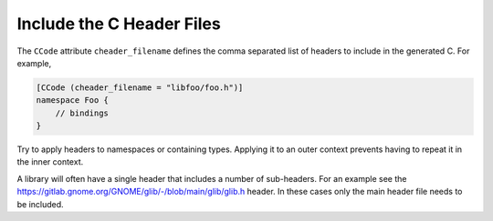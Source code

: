 Include the C Header Files
==========================

The ``CCode`` attribute ``cheader_filename`` defines the comma separated list of headers to include in the generated C. For example, 

.. code-block:: vala

   [CCode (cheader_filename = "libfoo/foo.h")]
   namespace Foo {
       // bindings
   }

Try to apply headers to namespaces or containing types. Applying it to an outer context prevents having to repeat it in the inner context.

A library will often have a single header that includes a number of sub-headers. For an example see the `<https://gitlab.gnome.org/GNOME/glib/-/blob/main/glib/glib.h>`_ header. In these cases only the main header file needs to be included.

